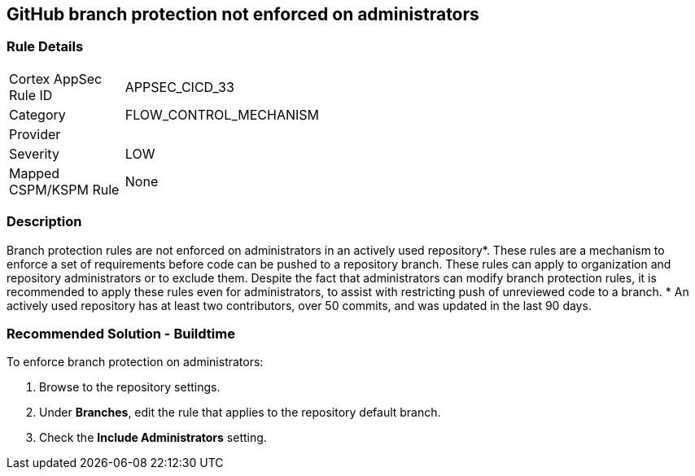 == GitHub branch protection not enforced on administrators

=== Rule Details

[width=45%]
|===
|Cortex AppSec Rule ID |APPSEC_CICD_33
|Category |FLOW_CONTROL_MECHANISM
|Provider |
|Severity |LOW
|Mapped CSPM/KSPM Rule |None
|===


=== Description 

Branch protection rules are not enforced on administrators in an actively used repository*. These rules are a mechanism to enforce a set of requirements before code can be pushed to a repository branch. These rules can apply to organization and repository administrators or to exclude them.
Despite the fact that administrators can modify branch protection rules, it is recommended to apply these rules even for administrators, to assist with restricting push of unreviewed code to a branch.
* An actively used repository has at least two contributors, over 50 commits, and was updated in the last 90 days.

=== Recommended Solution - Buildtime

To enforce branch protection on administrators:
 
. Browse to the repository settings.
. Under **Branches**, edit the rule that applies to the repository default branch.
. Check the **Include Administrators** setting.

